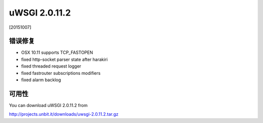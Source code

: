uWSGI 2.0.11.2
==============

[20151007]

错误修复
********

* OSX 10.11 supports TCP_FASTOPEN
* fixed http-socket parser state after harakiri
* fixed threaded request logger
* fixed fastrouter subscriptions modifiers
* fixed alarm backlog

可用性
************

You can download uWSGI 2.0.11.2 from

http://projects.unbit.it/downloads/uwsgi-2.0.11.2.tar.gz
